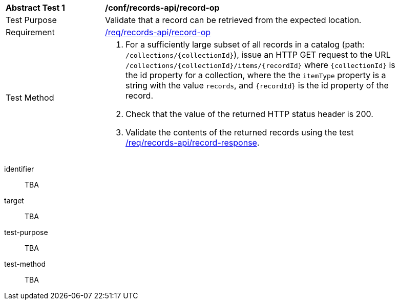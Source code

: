 [[ats_records-api_record-op]]
[width="90%",cols="2,6a"]
|===
^|*Abstract Test {counter:ats-id}* |*/conf/records-api/record-op*
^|Test Purpose |Validate that a record can be retrieved from the expected location.
^|Requirement |<<req_records-api_record-op,/req/records-api/record-op>>
^|Test Method |. For a sufficiently large subset of all records in a catalog (path: `/collections/{collectionId}`), issue an HTTP GET request to the URL `/collections/{collectionId}/items/{recordId}` where `{collectionId}` is the id property for a collection, where the the `itemType` property is a string with the value `records`, and `{recordId}` is the id property of the record.
. Check that the value of the returned HTTP status header is +200+.
. Validate the contents of the returned records using the test <<ats_records-api_record-response,/req/records-api/record-response>>.
|===


[abstract_test]
====
[%metadata]
identifier:: TBA
target:: TBA
test-purpose:: TBA
test-method::
+
--
TBA
--
====